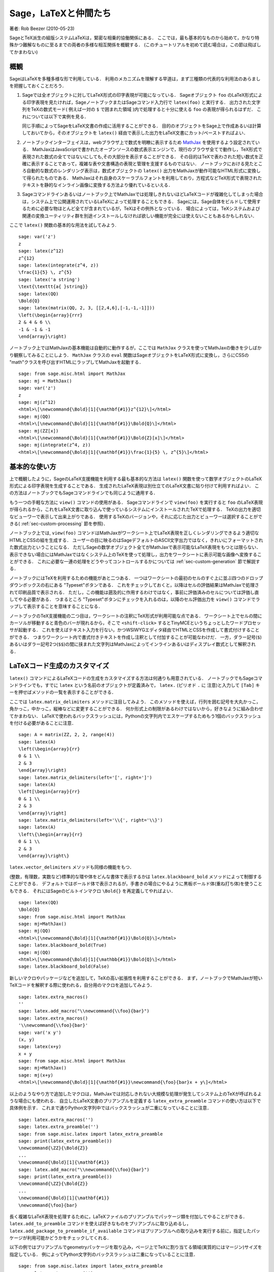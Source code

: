 *********************************
Sage，LaTeXと仲間たち
*********************************

著者: Rob Beezer (2010-05-23)

SageとTeX派生の組版システムLaTeXは，緊密な相乗的協働関係にある．
ここでは，最も基本的なものから始めて，かなり特殊かつ難解なものに至るまでの両者の多様な相互関係を概観する．
(このチュートリアルを初めて読む場合は，この節は飛ばしてかまわない)


概観
========

SageはLaTeXを多種多様な形で利用している．
利用のメカニズムを理解する早道は，まず三種類の代表的な利用法のあらましを把握しておくことだろう．

#. Sageでは全オブジェクトに対してLaTeX形式の印字表現が可能になっている．
   Sageオブジェクト ``foo`` のLaTeX形式による印字表現を見たければ，SageノートブックまたはSageコマンド入力行で ``latex(foo)`` と実行する．
   出力された文字列をTeXの数式モード( 例えば一対の ``$`` で囲まれた領域 )内で処理すると十分に使える ``foo`` の表現が得られるはずだ．
   これについては以下で実例を見る．

   同じ手順によってSageをLaTeX文書の作成に活用することができる．
   目的のオブジェクトをSage上で作成あるいは計算しておいてから，そのオブジェクトを ``latex()`` 経由で表示した出力をLaTeX文書にカット/ペーストすればよい．

#. ノートブックインターフェイスは，webブラウザ上で数式を明瞭に表示するため `MathJax <http://www.mathjax.org>`_ を使用するよう設定されている．
   MathJaxはJavaScriptで書かれたオープンソースの数式表示エンジンで，現行のブラウザ全てで動作し，TeX形式で表現された数式の全てではないにしても,その大部分を表示することができる．
   その目的はTeXで表わされた短い数式を正確に表示することであって，複雑な表や文書構造の表現と管理を支援するものではない．
   ノートブックにおける見たところ自動的な数式のレンダリング表示は，数式オブジェクトの ``latex()`` 出力をMathJaxが動作可能なHTML形式に変換して得られたものである．
   MathJaxはそれ自身のスケーラブルフォントを利用しており，方程式などTeX形式で表現されたテキストを静的なインライン画像に変換する方法より優れているといえる．

#. Sageコマンドラインあるいはノートブック上でMathJaxでは処理しきれないほどLaTeXコードが複雑化してしまった場合は，システム上で公開運用されているLaTeXによって処理することもできる．
   Sageには，Sage自体をビルドして使用するために必要な物ほとんど全てが含まれているが，TeXはその例外となっている．
   場合によっては，TeXシステムおよび関連の変換ユーティリティ群を別途インストールしなければ欲しい機能が完全には使えないこともあるかもしれない．



ここで ``latex()`` 関数の基本的な用法を試してみよう.

::

    sage: var('z')
    z
    sage: latex(z^12)
    z^{12}
    sage: latex(integrate(z^4, z))
    \frac{1}{5} \, z^{5}
    sage: latex('a string')
    \text{\texttt{a{ }string}}
    sage: latex(QQ)
    \Bold{Q}
    sage: latex(matrix(QQ, 2, 3, [[2,4,6],[-1,-1,-1]]))
    \left(\begin{array}{rrr}
    2 & 4 & 6 \\
    -1 & -1 & -1
    \end{array}\right)

ノートブック上ではMathJaxの基本機能は自動的に動作するが，ここでは ``MathJax`` クラスを使ってMathJaxの働きを少しばかり観察してみることにしよう．
``MathJax`` クラスの ``eval`` 関数はSageオブジェクトをLaTeX形式に変換し，さらにCSSの "math"クラスを呼び出すHTMLにラップしてMathJaxを起動する．

::

    sage: from sage.misc.html import MathJax
    sage: mj = MathJax()
    sage: var('z')
    z
    sage: mj(z^12)
    <html>\[\newcommand{\Bold}[1]{\mathbf{#1}}z^{12}\]</html>
    sage: mj(QQ)
    <html>\[\newcommand{\Bold}[1]{\mathbf{#1}}\Bold{Q}\]</html>
    sage: mj(ZZ[x])
    <html>\[\newcommand{\Bold}[1]{\mathbf{#1}}\Bold{Z}[x]\]</html>
    sage: mj(integrate(z^4, z))
    <html>\[\newcommand{\Bold}[1]{\mathbf{#1}}\frac{1}{5} \, z^{5}\]</html>



基本的な使い方
===================

上で概観したように，SageのLaTeX支援機能を利用する最も基本的な方法は ``latex()`` 関数を使って数学オブジェクトのLaTeX形式による印字表現を生成することである．
生成されたLaTeX表現は別仕立てのLaTeX文書に貼り付けて利用すればよい．
この方法はノートブックでもSageコマンドラインでも同じように通用する．


もう一つの手軽な方法に ``view()`` コマンドの使用がある．
Sageコマンドラインで  ``view(foo)`` を実行すると ``foo`` のLaTeX表現が得られるから，これをLaTeX文書に取り込んで使っているシステムにインストールされたTeXで処理する．
TeXの出力を適切なビューワーで表示して出来上がりである．
使用するTeXのバージョンや，それに応じた出力とビューワーは選択することができる( :ref:`sec-custom-processing` 節を参照)．


ノートブック上では, ``view(foo)`` コマンドはMathJaxがワークシート上でLaTeX表現を正しくレンダリングできるよう適切なHTMLとCSSの組を生成する．
ユーザーの目に映るのはSageデフォルトのASCII文字出力ではなく，きれいにフォーマットされた数式出力ということになる．
ただしSageの数学オブジェクト全てがMathJaxで表示可能なLaTeX表現をもつとは限らない．
表示できない場合にはMathJaxではなくシステム上のTeXを使って処理し，出力をワークシートに表示可能な画像へ変換することができる．
これに必要な一連の処理をどうやってコントロールするかについては :ref:`sec-custom-generation` 節で解説する．


ノートブックにはTeXを利用するための機能があと二つある．
一つはワークシートの最初のセルのすぐ上に並ぶ四つのドロップダウンボックスの右にある "Typeset"ボタンである．
これをチェックしておくと，以降はセルの評価結果はMathJaxで処理されて印刷品質で表示される．
ただし，この機能は遡及的に作用するわけではなく，事前に評価済みのセルについては評価し直してやる必要がある．
つまるところ "Typeset"ボタンにチェックを入れるのは，以降のセル評価出力を ``view()`` コマンドでラップして表示することを意味することになる．


ノートブックのTeX支援機能の二つ目は，ワークシートの注釈にTeX形式が利用可能な点である．
ワークシート上でセルの間にカーソルが移動すると青色のバーが現れるから，そこで ``<shift-click>`` するとTinyMCEというちょっとしたワードプロセッサが起動する．
これを使えばテキスト入力を行ない，かつWSIWYGエディタ経由でHTMLとCSSを作成して書式付けすることができる．
つまりワークシート内で書式付きテキストを作成し注釈として付加することが可能なわけだ．
一方，ダラー記号(``$``)あるいはダラー記号2つ(``$$``)の間に挟まれた文字列はMathJaxによってインラインあるいはディスプレイ数式として解釈される．



.. _sec-custom-generation:


LaTeXコード生成のカスタマイズ
==================================

``latex()`` コマンドによるLaTeXコードの生成をカスタマイズする方法は何通りも用意されている．
ノートブックでもSageコマンドラインでも，すでに ``latex`` という名前のオブジェクトが定義済みで， ``latex.`` (ピリオド ``.`` に 注意)と入力して ``[Tab]`` キーを押せばメソッドの一覧を表示することができる．

.. ..
..    There are several ways to customize the actual LaTeX code generated by
..    the ``latex()`` command.  In the notebook and at the Sage command-line
..    there is a pre-defined object named ``latex`` which has several methods,
..    which you can list by typing ``latex.``, followed by the tab key
..    (note the period).

ここでは ``latex.matrix_delimiters`` メソッドに注目してみよう．
このメソッドを使えば，行列を囲む記号を大丸かっこ，角かっこ，中かっこ，縦棒などに変更することができる．
何か形式上の制限があるわけではないから，好きなように組み合わせてかまわない．
LaTeXで使われるバックスラッシュには，Pythonの文字列内でエスケープするためもう1個のバックスラッシュを付ける必要があることに注意．


::

    sage: A = matrix(ZZ, 2, 2, range(4))
    sage: latex(A)
    \left(\begin{array}{rr}
    0 & 1 \\
    2 & 3
    \end{array}\right)
    sage: latex.matrix_delimiters(left='[', right=']')
    sage: latex(A)
    \left[\begin{array}{rr}
    0 & 1 \\
    2 & 3
    \end{array}\right]
    sage: latex.matrix_delimiters(left='\\{', right='\\}')
    sage: latex(A)
    \left\{\begin{array}{rr}
    0 & 1 \\
    2 & 3
    \end{array}\right\}

``latex.vector_delimiters`` メソッドも同様の機能をもつ．


(整数，有理数，実数など)標準的な環や体をどんな書体で表示するかは ``latex.blackboard_bold`` メソッドによって制御することができる．
デフォルトではボールド体で表示されるが，手書きの場合にやるように黒板ボールド体(重ね打ち体)を使うこともできる．
それにはSageのビルトインマクロ ``\Bold{}`` を再定義してやればよい．


::

    sage: latex(QQ)
    \Bold{Q}
    sage: from sage.misc.html import MathJax
    sage: mj=MathJax()
    sage: mj(QQ)
    <html>\[\newcommand{\Bold}[1]{\mathbf{#1}}\Bold{Q}\]</html>
    sage: latex.blackboard_bold(True)
    sage: mj(QQ)
    <html>\[\newcommand{\Bold}[1]{\mathbb{#1}}\Bold{Q}\]</html>
    sage: latex.blackboard_bold(False)

新しいマクロやパッケージなどを追加して，TeXの高い拡張性を利用することができる．
まず，ノートブックでMathJaxが短いTeXコードを解釈する際に使われる，自分用のマクロを追加してみよう．


::

    sage: latex.extra_macros()
    ''
    sage: latex.add_macro("\\newcommand{\\foo}{bar}")
    sage: latex.extra_macros()
    '\\newcommand{\\foo}{bar}'
    sage: var('x y')
    (x, y)
    sage: latex(x+y)
    x + y
    sage: from sage.misc.html import MathJax
    sage: mj=MathJax()
    sage: mj(x+y)
    <html>\[\newcommand{\Bold}[1]{\mathbf{#1}}\newcommand{\foo}{bar}x + y\]</html>


以上のようなやり方で追加したマクロは，MathJaxでは対応しきれない大規模な処理が発生してシステム上のTeXが呼ばれるような場合にも使われる．
自立したLaTeX文書のプリアンブルを定義する ``latex_extra_preamble`` コマンドの使い方は以下で具体例を示す．
これまで通りPython文字列中ではバックスラッシュが二重になっていることに注意．


::

    sage: latex.extra_macros('')
    sage: latex.extra_preamble('')
    sage: from sage.misc.latex import latex_extra_preamble
    sage: print(latex_extra_preamble())
    \newcommand{\ZZ}{\Bold{Z}}
    ...
    \newcommand{\Bold}[1]{\mathbf{#1}}
    sage: latex.add_macro("\\newcommand{\\foo}{bar}")
    sage: print(latex_extra_preamble())
    \newcommand{\ZZ}{\Bold{Z}}
    ...
    \newcommand{\Bold}[1]{\mathbf{#1}}
    \newcommand{\foo}{bar}


長く複雑なLaTeX表現を処理するために，LaTeXファイルのプリアンブルでパッケージ類を付加してやることができる．
``latex.add_to_preamble`` コマンドを使えば好きなものをプリアンブルに取り込めるし， ``latex.add_package_to_preamble_if_available`` コマンドはプリアンブルへの取り込みを実行する前に，指定したパッケージが利用可能かどうかをチェックしてくれる．


以下の例ではプリアンブルでgeometryパッケージを取り込み，ページ上でTeXに割り当てる領域(実質的にはマージン)サイズを指定している．
例によってPython文字列のバックスラッシュは二重になっていることに注意．


::

    sage: from sage.misc.latex import latex_extra_preamble
    sage: latex.extra_macros('')
    sage: latex.extra_preamble('')
    sage: latex.add_to_preamble('\\usepackage{geometry}')
    sage: latex.add_to_preamble('\\geometry{letterpaper,total={8in,10in}}')
    sage: latex.extra_preamble()
    '\\usepackage{geometry}\\geometry{letterpaper,total={8in,10in}}'
    sage: print(latex_extra_preamble())
    \usepackage{geometry}\geometry{letterpaper,total={8in,10in}}
    \newcommand{\ZZ}{\Bold{Z}}
    ...
    \newcommand{\Bold}[1]{\mathbf{#1}}

あるパッケージの存在確認をした上で取り込みを実行することもできる．
例として，ここでは存在しないはずのパッケージのプリアンブルへの取り込みを試みてみよう．


::

    sage: latex.extra_preamble('')
    sage: latex.extra_preamble()
    ''
    sage: latex.add_to_preamble('\\usepackage{foo-bar-unchecked}')
    sage: latex.extra_preamble()
    '\\usepackage{foo-bar-unchecked}'
    sage: latex.add_package_to_preamble_if_available('foo-bar-checked')
    sage: latex.extra_preamble()
    '\\usepackage{foo-bar-unchecked}'


.. _sec-custom-processing:


LaTeX処理のカスタマイズ
============================

システムで公開運用されているTeXシステムから好みの種類を指定して，出力形式を変更することも可能だ．
さらに，ノートブックがMathJax(簡易TeX表現用)とTeXシステム(複雑なLaTeX表現用)を使い分ける仕方を制御することができる．


``latex.engine()`` コマンドを使えば，複雑なLaTeX表現に遭遇した場合，システム上で運用されているTeXの実行形式  ``latex``, ``pdflatex`` または ``xelatex`` の内どれを使って処理するかを指定することができる．
``view()`` がsageコマンドラインから発行されると，実行形式 ``latex`` が選択されるから，出力はdviファイルとなりsageにおける表示にも(xdviのような)dviビューワーが使われる．
これに対し，TeX実行形式として ``pdflatex`` が設定された状態でsageコマンドラインから ``view()`` を呼ぶと，出力はPDFファイルとなってSageが表示に使用するのはシステム上のPDF表示ユーティリティ(acrobat，okular, evinceなど)となる．


ノートブックでは，簡単なTeX表現だからMathJaxで処理できるのか，あるいは複雑なLaTeX表現のためシステム上のTeXを援用すべきなのか，判断の手掛りを与えてやる必要がある．
手掛りとするのは文字列リストで，リストに含まれる文字列が処理対象のLaTeX表現に含まれていたらノートブックはMathJaxを飛ばしてlatex(もしくは ``latex.engine()`` コマンドで指定された実行形式)による処理を開始する．
このリストは ``latex.add_to_mathjax_avoid_list`` および ``latex.mathjax_avoid_list`` コマンドによって指定される．


::

    sage: latex.mathjax_avoid_list([])  # not tested
    sage: latex.mathjax_avoid_list()    # not tested
    []
    sage: latex.mathjax_avoid_list(['foo', 'bar'])  # not tested
    sage: latex.mathjax_avoid_list()                # not tested
    ['foo', 'bar']
    sage: latex.add_to_mathjax_avoid_list('tikzpicture')  # not tested
    sage: latex.mathjax_avoid_list()                      # not tested
    ['foo', 'bar', 'tikzpicture']
    sage: latex.mathjax_avoid_list([])  # not tested
    sage: latex.mathjax_avoid_list()    # not tested
    []


ノートブック上で  ``view()`` コマンド，あるいは "Typeset"ボタンがチェックされた状態でLaTeX表式が生成されたが， ``latex.mathjax_avoid_list`` によってシステム上のLaTeXが別途必要とされたとしよう．
すると，そのLaTeX表式は(``latex.engine()`` で設定した)指定のTeX実行形式によって処理される．
しかし，Sageは(コマンドライン上のように)外部ビューワーを起動して表示する代わりに，結果をセル出力としてきっちりトリミングした1個の画像に変換してからワークシートに挿入する．


変換が実際にどう実行されるかについては，いくつもの要因が影響している．
しかし大勢は，TeX実行形式として何が指定されているか，そして利用可能な変換ユーティリティは何かによって決まるようだ．
``dvips``, ``ps2pdf``, ``dvipng`` そして ``ImageMagick`` に含まれる ``convert`` の四種の優秀な変換ユーティリティがあれば，あらゆる状況に対処できるだろう．
目標はワークシートに挿入して表示可能なPNGファイルを生成することで，LaTeX表式からdvi形式へのLaTeXエンジンによる変換が成功していれば，dvipngが変換を仕上げてくれる．
LaTeX表式とLaTeXエンジンの生成するdvi形式にdvipngが扱えないspecial命令が入っている場合には，dvipsでポストスクリプトファイルへ変換する．
ポストスクリプトあるいは ``pdflatex`` エンジンによって出力されたPDFファイルは  ``convert`` ユーティリティによってPNG形式へ変換される．
ここで紹介した二つの変換ユーティリティは ``have_dvipng()`` と ``have_convert()`` ルーチンを使って存在を確認することができる．


必要な変換プログラムがインストールされていれば変換は自動的に行われる．
ない場合は，何が不足していて，どこからダウンロードすればよいかを告げるエラーメッセージが表示される．


どうすれば複雑なLaTeX表式を処理できるのか，その具体例として次節(:ref:`sec-tkz-graph`)ではLaTeXの ``tkz-graph`` パッケージを使って高品位の連結グラフを作成する方法を解説する．
他にも例が見たければ，パッケージ化済みのテストケースが用意されている．
利用するには， 以下で見るように ``sage.misc.latex.LatexExamples`` クラスのインスタンスである ``sage.misc.latex.latex_examples`` オブジェクトをインポートしなければならない．
現在，このクラスには可換図，組合せ論グラフと結び目理論，およびpstricks関連の例題が含まれており，各々がxy, tkz-graph, xypic, pstricksパッケージの使用例になっている．
インポートを終えたら， ``latex_examples`` をタブ補完してパッケージに含まれる実例を表示してみよう．
例題各々で適正な表示に必要なパッケージや手続きが解説されている．
(プリアンブルやlatexエンジン類が全て上手く設定されていても)実際に例題を表示するには ``view()`` を使わなくてはならない．



::

    sage: from sage.misc.latex import latex_examples
    sage: latex_examples.diagram()
    LaTeX example for testing display of a commutative diagram produced
    by xypic.
    <BLANKLINE>
    To use, try to view this object -- it will not work.  Now try
    'latex.add_to_preamble("\\usepackage[matrix,arrow,curve,cmtip]{xy}")',
    and try viewing again. You should get a picture (a part of the diagram arising
    from a filtered chain complex).


.. _sec-tkz-graph:


具体例：  tkz-graphによる連結グラフの作成
===============================================

``tkz-graph`` パッケージを使って高品位の連結グラフ(以降はたんに「グラフ」と呼ぶ)を作成することができる．
このパッケージは ``pgf`` ライブラリの ``tikz`` フロントエンド上に構築されている．
したがってその全構成要素がシステム運用中のTeXで利用可能でなければならないが，TeXシステムによっては必要なパッケージが全て最新になっているとは限らない．
満足すべき結果を得るには，必要なパッケージの最新版をユーザのtexmf配下にインストールする必要が生ずるかもしれない．
個人または公開利用のためのTeXのインストールや管理運用についてはこのチュートリアルの範囲を越えるが，必要な情報は簡単に見つかるはずだ．
必要なファイル類は :ref:`sec-system-wide-tex` 節に挙げられている．


まずは土台とするLaTeX文書のプリアンブルで必要なパッケージが付加されることを確認しておこう．
グラフ画像はdviファイルを経由すると正しく生成されないので，latexエンジンとしては ``pdflatex`` プログラムを指定するのが一番だ．
すると，Sageコマンドライン上で ``view(graphs.CompleteGraph(4))`` の実行が可能になり，完結したグラフ `K_4` の適切なPDF画像が生成されるはずだ．


ノートブックでも同様の動作を再現するには，グラフを表わすLaTeXコードのMathJaxによる処理を ``mathjax avoid list`` を使って抑止する必要がある．
グラフは ``tikzpicture`` 環境で取り込まれるから，文字列 ``tikzpicture`` を ``mathjax avoid list`` に入れておくとよい．
そうしてからワークシートで ``view(graphs.CompleteGraph(4))`` を実行するとpdflatexがPDFファイルを生成し，ついで ``convert`` ユーティリティが抽出したPNG画像がワークシートの出力セルに挿入されることになる．
ノートブック上でグラフをLaTeXにグラフを処理させるために必要なコマンド操作を以下に示す．
::

    sage: from sage.graphs.graph_latex import setup_latex_preamble
    sage: setup_latex_preamble()
    sage: latex.extra_preamble() # random - システムで運用されているTeXに依存
    '\\usepackage{tikz}\n\\usepackage{tkz-graph}\n\\usepackage{tkz-berge}\n'
    sage: latex.engine('pdflatex')
    sage: latex.add_to_mathjax_avoid_list('tikzpicture')  # not tested
    sage: latex.mathjax_avoid_list()                      # not tested
    ['tikz', 'tikzpicture']

ここまで設定してから ``view(graphs.CompleteGraph(4))`` のようなコマンドを実行すると， ``tkz-graph``  で表現されたグラフが  ``pdflatex`` で処理されてノートブックに挿入される．
LaTeXに ``tkz-graph`` 経由でグラフを描画させる際には多くのオプションが影響するが，詳細はこの節の範囲を越えている．
興味があればレファレンスマニュアル "LaTeX Options for Graphs"の解説を見てほしい．



.. _sec-system-wide-tex:

TeXシステムの完全な運用
================================

TeXをSageに統合して運用する際，高度な機能の多くはシステムに独立してインストールされたTeXがないと利用できない．
Linux系システムではTeXliveを基にした基本TeXパッケージを採用しているディストリビューションが多く，OSXではTeXshop，WindowsではMikTeXなどが使われている．
``convert`` ユーティリティは `ImageMagick <http://www.imagemagick.org/>`_ パッケージ(簡単にダウンロード可能)に含まれているし， ``dvipng``, ``ps2pdf`` と ``dvips`` の三つのプログラムはTeXパッケージに同梱されているはずだ．
また ``dvipng`` は http://sourceforge.net/projects/dvipng/ から， ``ps2pdf`` は `Ghostscript <http://www.ghostscript.com/>`_ の一部として入手することもできる．


連結グラフの作画には，PGFライブラリの新しいバージョンに加えて ``tkz-graph.sty`` を https://www.ctan.org/pkg/tkz-graph から入手する必要があり，
さらに ``tkz-arith.sty``　とおそらく ``tkz-berge.sty`` も https://www.ctan.org/pkg/tkz-berge から入手する必要がある.



外部プログラム
=================

TeXとSageのさらなる統合運用に役立つプログラムが三つある．
その一番目がsagetexで，このTeXマクロ集を使えばLaTeX文書からSage上の多様なオブジェクトに対する演算や組み込みコマンド ``latex()`` によるフォーマットなどを実行することができる．
LaTeX文書のコンパイル処理過程で，Sageの演算やLaTeXによるフォーマット支援などの全ての機能も自動的に実行されるのである．
sagetexを使えば，例えば数学試験作成において，問題の計算そのものをSageに実行させて対応する解答を正確に維持管理することなどが可能になる．
詳細は :ref:`sec-sagetex` 節を参照してほしい．
